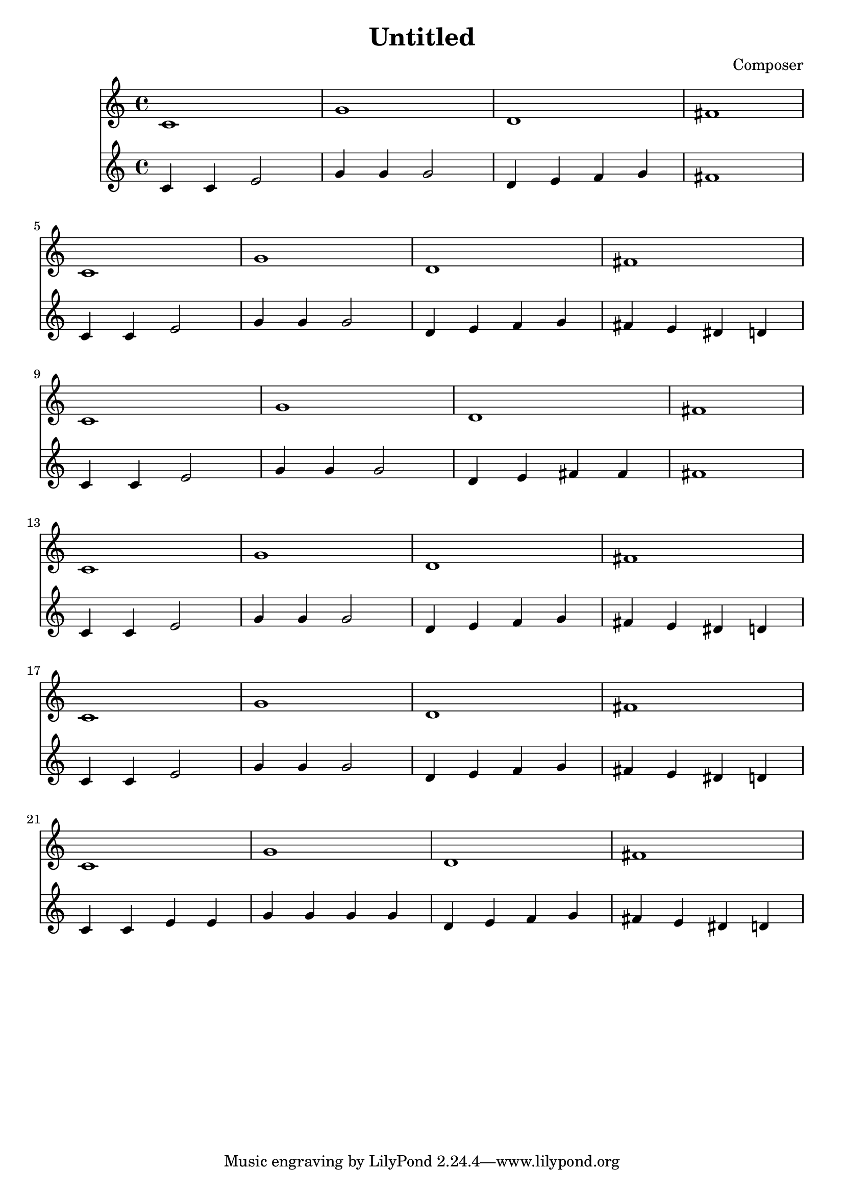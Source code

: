 \header {
  title = "Untitled"
  composer = "Composer"
}

\score {
  <<
  \new Staff
  \relative c' {
    c1 g' d fis |
    c1 g' d fis |
    c1 g' d fis |
    c1 g' d fis |
    c1 g' d fis |
    c1 g' d fis |
  }

  \new Staff
  \relative c' {
    c4 c e2 | g4 g g2 | d4 e f g | fis1 | \break
    c4 c e2 | g4 g g2 | d4 e f g | fis e dis d | \break
    c4 c e2 | g4 g g2 | d4 e fis fis | fis1 | \break
    c4 c e2 | g4 g g2 | d4 e f g | fis e dis d | \break
    c4 c e2 | g4 g g2 | d4 e f g | fis e dis d | \break
    c4 c e e | g4 g g g | d4 e f g | fis e dis d | \break
  }
  >>

  \layout {}
  \midi {}
}